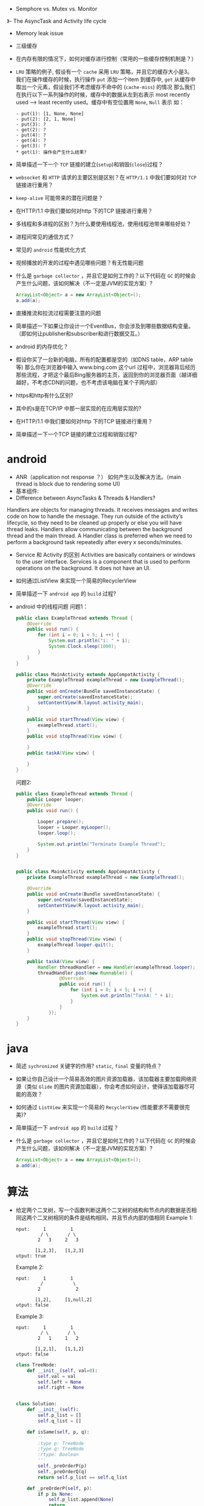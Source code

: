 - Semphore vs. Mutex vs. Monitor
》- The AsyncTask and Activity life cycle
- Memory leak issue
- 三级缓存
- 在内存有限的情况下，如何对缓存进行控制（常用的一些缓存控制机制是？）

- ~LRU~ 策略的例子, 假设有一个 ~cache~ 采用 ~LRU~ 策略，并且它的缓存大小是3。 我们在操作缓存的时候，执行操作 ~put~ 添加一个item 到缓存中, ~get~ 从缓存中取出一个元素，假设我们不考虑缓存不命中的 (~cache-miss~) 的情况
   那么我们在执行以下一系列操作的时候，缓存中的数据从左到右表示 most recently used --> least recently used。缓存中有空位置用 ~None~, ~Null~ 表示
   如：
    #+BEGIN_EXAMPLE
    - put(1): [1, None, None]
    - put(2): [2, 1, None]
    - put(3): ?
    - get(2): ?
    - put(4): ?
    - get(4): ?
    - get(3): ?
    * get(1): 操作会产生什么结果?
    #+END_EXAMPLE
- 简单描述一下一个 ~TCP~ 链接的建立(~setup~)和销毁(~close~)过程？
- ~websocket~ 和 ~HTTP~ 请求的主要区别是区别？在 ~HTTP/1.1~ 中我们要如何对 ~TCP~ 链接进行重用？
- ~keep-alive~ 可能带来的潜在问题是？
- 在HTTP/1.1 中我们要如何对http 下的TCP 链接进行重用？
- 多线程和多进程的区别？为什么要使用线程池，使用线程池带来哪些好处？
- 进程间常见的通信方式？
- 常见的 ~android~ 性能优化方式
- 视频播放的开发的过程中遇见哪些问题？有无性能问题
- 什么是 ~garbage collector~ ，并且它是如何工作的？以下代码在 ~GC~ 的时候会产生什么问题，该如何解决（不一定是JVM的实现方案）?
  #+BEGIN_SRC java
    ArrayList<Object> a = new ArrayList<Object>();
    a.add(a);
  #+END_SRC
- 直播推流和拉流过程需要注意的问题
- 简单描述一下如果让你设计一个EventBus，你会涉及到哪些数据结构变量。（即如何让publisher和subscriber和进行数据交互。）
- android 的内存优化？
- 假设你买了一台新的电脑，所有的配置都是空的（如DNS table，ARP table 等)  那么你在浏览器中输入 www.bing.com 这个url 过程中，浏览器背后经历那些流程，才把这个最后Bing服务器的主页，返回到你的浏览器页面（越详细越好，不考虑CDN的问题，也不考虑该电脑在某个子网内部）
- https和http有什么区别?
- 其中的s是在TCP/IP 中那一层实现的在应用层实现的?
- 在HTTP/1.1 中我们要如何对http 下的TCP 链接进行重用？
- 简单描述一下一个TCP 链接的建立过程和销毁过程?

* android
  - ANR（application not response ？） 如何产生以及解决方法。（main thread is block due to rendering some UI)
  - 基本组件:
  - Difference between AsyncTasks & Threads & Handlers?
Handlers are objects for managing threads. It receives messages and writes code on how to handle the message. They run outside of the activity’s lifecycle, so they need to be cleaned up properly or else you will have thread leaks.
Handlers allow communicating between the background thread and the main thread.
A Handler class is preferred when we need to perform a background task repeatedly after every x seconds/minutes.
  - Service 和 Activity 的区别
     Activities are basically containers or windows to the user interface. Services is a component that is used to perform operations on the background. It does not have an UI.
  - 如何通过ListView 来实现一个简易的RecyclerView
  - 简单描述一下 ~android app~ 的 ~build~ 过程?
  - android 中的线程问题
     问题1：
     #+BEGIN_SRC java
       public class ExampleThread extends Thread {
           @Override
           public void run() {
               for (int i = 0; i < 5; i ++) {
                   System.out.println("i: " + i);
                   System.Clock.sleep(1000);
               }
           }
       }
     #+END_SRC

     #+BEGIN_SRC java
       public class MainActivity extends AppCompatActivity {
           private ExampleThread exampleThread = new ExampleThread();
           @Override
           public void onCreate(Bundle savedInstanceState) {
               super.onCreate(savedInstanceState);
               setContentView(R.layout.activity_main);
           }

           public void startThread(View view) {
               exampleThread.start();
           }
           public void stopThread(View view) {

           }
           public taskA(View view) {

           }
       }
     #+END_SRC
     问题2:
     #+BEGIN_SRC java
       public class ExampleThread extends Thread {
           public Looper looper;
           @Override
           public void run() {

               Looper.prepare();
               looper = Looper.myLooper();
               looper.loop();

               System.out.println("Terminate Example Thread");
           }
       }
     #+END_SRC

     #+BEGIN_SRC java

       public class MainActivity extends AppCompatActivity {
           private ExampleThread exampleThread = new ExampleThread();

           @Override
           public void onCreate(Bundle savedInstanceState) {
               super.onCreate(savedInstanceState);
               setContentView(R.layout.activity_main);
           }

           public void startThread(View view) {
               exampleThread.start();
           }
           public void stopThread(View view) {
               exampleThread.looper.quit();
           }

           public taskA(View view) {
               Handler threadHandler = new Handler(exampleThread.looper);
               threadHandler.post(new Runnable() {
                       @Override
                       public void run() {
                           for (int i = 0; i < 5; i ++) {
                               System.out.println("TaskA: " + i);
                           }
                       }
                   });
           }
       }
     #+END_SRC

* java
  - 简述 ~sychronized~ 关键字的作用? ~static~, ~final~ 变量的特点？
  - 如果让你自己设计一个简易高效的图片资源加载器，该加载器主要加载网络资源（类似 ~Glide~ 的图片资源加载器），你会考虑如何设计，使得该加载器尽可能的高效？
  - 如何通过 ~ListView~ 来实现一个简易的 ~RecyclerView~ (性能要求不需要很完美)?
  - 简单描述一下 ~android app~ 的 ~build~ 过程？
  - 什么是 ~garbage collector~ ，并且它是如何工作的？以下代码在 ~GC~ 的时候会产生什么问题，该如何解决（不一定是JVM的实现方案）?
    #+BEGIN_SRC java
      ArrayList<Object> a = new ArrayList<Object>();
      a.add(a);
    #+END_SRC

* 算法
  - 给定两个二叉树，写一个函数判断这两个二叉树的结构和节点内的数据是否相同这两个二叉树相同的条件是结构相同，并且节点内部的值相同
    Example 1:
    #+BEGIN_EXAMPLE
   nput:     1         1
            / \       / \
           2   3     2   3

          [1,2,3],   [1,2,3]
   utput: true
     #+END_EXAMPLE
    Example 2:
    #+BEGIN_EXAMPLE
   nput:     1         1
            /           \
           2             2

          [1,2],     [1,null,2]
   utput: false
     #+END_EXAMPLE
    Example 3:
    #+BEGIN_EXAMPLE
  nput:     1         1
           / \       / \
          2   1     1   2

         [1,2,1],   [1,1,2]
  utput: false
    #+END_EXAMPLE
    #+BEGIN_SRC python
     class TreeNode:
         def __init__(self, val=0):
             self.val = val
             self.left = None
             self.right = None


     class Solution:
         def __init__(self):
             self.p_list = []
             self.q_list = []

         def isSame(self, p, q):
             '''
             :type p: TreeNode
             :type q: TreeNode
             :rtype: Boolean
             '''
             self._preOrderP(p)
             self._preOrderQ(q)
             return self.p_list == self.q_list

         def _preOrderP(self, p):
             if p is None:
                 self.p_list.append(None)
                 return
             self.p_list.append(p.val)
             self._preOrder(p.left)
             self._preOrder(p.right)

         def _preOrderQ(self, q):
             if q is None:
                 self.q_list.append(None)
                 return

             self.q_list.append(q.val)
             self._preOrder(q.left)
             self._preOrder(q.right)


   #+END_SRC
  - 使用java 实现一个简单的单例模式
    #+BEGIN_SRC java
      public class Singleton {
          private static Singleton instance = new Singleton();
          public static Singleton getInstance() {
              return instance;
          }
      }
    #+END_SRC
    #+BEGIN_SRC java
      public class Singleton {
          private static Singleton instance;

          public static Singleton getInstance() {
              if (instance == null) {
                  synchronized (Singleton.class) {
                      if (instance == null) {
                          instance = new Singleton();
                      }
                  }
              }
              return instance;
          }
      }
    #+END_SRC

  - 高性能代码
    #+BEGIN_SRC java
      final int SIZE = 1000;
      final int loop = 100;
      int [][] x = new int[SIZE][SIZE];
      long start, end, elpased;
      start = System.nanoTime();
      for (int k = 0; k < loop; k ++) {
          for (int i = 0; i < SIZE; i ++) {
              for (int j = 0; j < SIZE; j ++) {
                  sum += x[i][j];
              }
          }
      }
      end = System.nanoTime();
      elpased = end-start;
      System.out.println(elpased);

      start = System.nanoTime();
      for (int k = 0; k < loop; k ++) {
          for (int i = 0; i < SIZE; i ++) {
              for (int j = 0; j < SIZE; j ++) {
                  sum += x[j][i];
              }
          }
      }
      end = System.nanoTime();
      elpased = end-start;
      System.out.println(elpased);
    #+END_SRC
    如果把size 换成100， 我们发现下面的代码执行速度会比上面的快，试分析其中的原因

  - 算法
    F(0) = F(1) = 1
    F(n) = F(n-1) + F(n-2)
